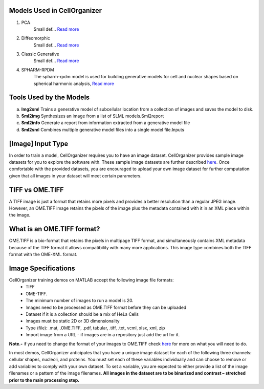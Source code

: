 Models Used in CellOrganizer
----------------------------
1. PCA
    Small def…    `Read more <https://academic.oup.com/bioinformatics/advance-article/doi/10.1093/bioinformatics/bty983/5232995>`_          
2. Diffeomorphic
    Small def…   `Read more <http://murphylab.web.cmu.edu/publications/144-rohde2008.pdf>`_ 
3. Classic Generative
    Small def…   `Read more <http://murphylab.web.cmu.edu/publications/180-peng2011.pdf>`_ 
4. SPHARM-RPDM
    The spharm-rpdm model is used for building generative models for cell and nuclear shapes based on spherical harmonic analysis, `Read more <https://doi.org/10.1093/bioinformatics/bty983>`_

Tools Used by the Models
----------------------------
a. **Img2sml** Trains a generative model of subcellular location from a collection of images and saves the model to disk.
b. **Sml2img** Synthesizes an image from a list of SLML models.Sml2report
c. **Sml2info** Generate a report from information extracted from a generative model file
d. **Sml2sml** Combines multiple generative model files into a single model file.Inputs 

.. figure:: source/chapters/Cellorganizer_main_process/images/Cellorganizer_models.png

[Image] Input Type
-------------------
In order to train a model, CellOrganizer requires you to have an image dataset. CellOrganizer provides sample image datasets for you to explore the software with.
These sample image datasets are further described `here <http://murphylab.web.cmu.edu/data/>`_. Once comfortable with the provided datasets, you are encouraged to upload your own image dataset for further 
computation given that all images in your dataset will meet certain parameters.


TIFF vs OME.TIFF
-----------------
A TIFF image is just a format that retains more pixels and provides a better resolution than a regular JPEG image. However, an OME.TIFF image retains the pixels of the image plus the metadata contained with it in an XML piece within the image.


What is an OME.TIFF format?
----------------------------
OME.TIFF is a bio-format that retains the pixels in multipage TIFF format, and simultaneously contains XML metadata because of the TIFF format it allows compatibility with many more applications. 
This image type combines both the TIFF format with the OME-XML format. 


Image Specifications
---------------------

CellOrganizer training demos on MATLAB accept the following image file formats:
 * TIFF
 * OME-TIFF. 
 * The minimum number of images to run a model is 20.
 * Images need to be processed as OME.TIFF format before they can be uploaded
 * Dataset if it is a collection should be a mix of HeLa Cells
 * Images must be static 2D or 3D dimensionality
 * Type (file): .mat, .OME.TIFF, .pdf, tabular, .tiff, .txt, vcml, xlsx, xml, zip
 * Import image from a URL - if images are in a repository just add the url for it.

**Note.-** if you need to change the format of your images to OME.TIFF check `here <https://www-legacy.openmicroscopy.org/site/products/ome-tiff>`_ for more on what you will need to do.

In most demos, CellOrganizer anticipates that you have a unique image dataset for each of the following three channels: cellular shapes, nucleoli, and proteins. 
You must set each of these variables individually and can choose to remove or add variables to comply with your own dataset. To set a variable, you are expected to either provide a list of the image filenames or a pattern of the image filenames. 
**All images in the dataset are to be binarized and contrast – stretched prior to the main processing step.**




